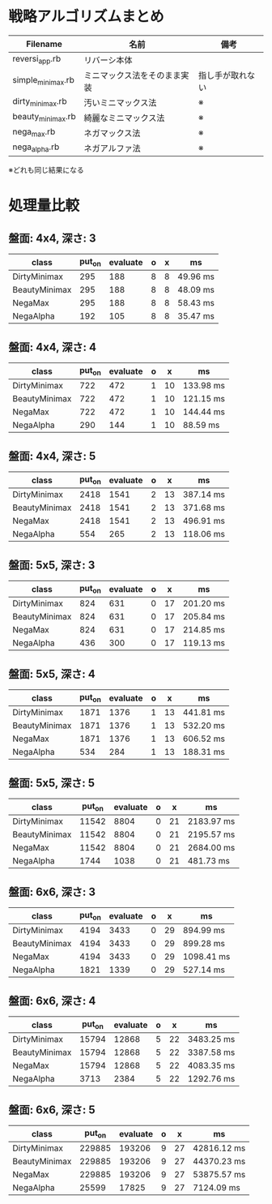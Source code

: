 * 戦略アルゴリズムまとめ

|-------------------+------------------------------+------------------|
| Filename          | 名前                         | 備考             |
|-------------------+------------------------------+------------------|
| reversi_app.rb    | リバーシ本体                 |                  |
| simple_minimax.rb | ミニマックス法をそのまま実装 | 指し手が取れない |
| dirty_minimax.rb  | 汚いミニマックス法           | ※               |
| beauty_minimax.rb | 綺麗なミニマックス法         | ※               |
| nega_max.rb       | ネガマックス法               | ※               |
| nega_alpha.rb     | ネガアルファ法               | ※               |
|-------------------+------------------------------+------------------|

※どれも同じ結果になる

* 処理量比較

** 盤面: 4x4, 深さ: 3
|---------------+--------+----------+---+---+-------------|
| class         | put_on | evaluate | o | x | ms          |
|---------------+--------+----------+---+---+-------------|
| DirtyMinimax  |    295 |      188 | 8 | 8 |    49.96 ms |
| BeautyMinimax |    295 |      188 | 8 | 8 |    48.09 ms |
| NegaMax       |    295 |      188 | 8 | 8 |    58.43 ms |
| NegaAlpha     |    192 |      105 | 8 | 8 |    35.47 ms |
|---------------+--------+----------+---+---+-------------|

** 盤面: 4x4, 深さ: 4
|---------------+--------+----------+---+----+-------------|
| class         | put_on | evaluate | o | x  | ms          |
|---------------+--------+----------+---+----+-------------|
| DirtyMinimax  |    722 |      472 | 1 | 10 |   133.98 ms |
| BeautyMinimax |    722 |      472 | 1 | 10 |   121.15 ms |
| NegaMax       |    722 |      472 | 1 | 10 |   144.44 ms |
| NegaAlpha     |    290 |      144 | 1 | 10 |    88.59 ms |
|---------------+--------+----------+---+----+-------------|

** 盤面: 4x4, 深さ: 5
|---------------+--------+----------+---+----+-------------|
| class         | put_on | evaluate | o | x  | ms          |
|---------------+--------+----------+---+----+-------------|
| DirtyMinimax  |   2418 |     1541 | 2 | 13 |   387.14 ms |
| BeautyMinimax |   2418 |     1541 | 2 | 13 |   371.68 ms |
| NegaMax       |   2418 |     1541 | 2 | 13 |   496.91 ms |
| NegaAlpha     |    554 |      265 | 2 | 13 |   118.06 ms |
|---------------+--------+----------+---+----+-------------|

** 盤面: 5x5, 深さ: 3
|---------------+--------+----------+---+----+-------------|
| class         | put_on | evaluate | o | x  | ms          |
|---------------+--------+----------+---+----+-------------|
| DirtyMinimax  |    824 |      631 | 0 | 17 |   201.20 ms |
| BeautyMinimax |    824 |      631 | 0 | 17 |   205.84 ms |
| NegaMax       |    824 |      631 | 0 | 17 |   214.85 ms |
| NegaAlpha     |    436 |      300 | 0 | 17 |   119.13 ms |
|---------------+--------+----------+---+----+-------------|

** 盤面: 5x5, 深さ: 4
|---------------+--------+----------+---+----+-------------|
| class         | put_on | evaluate | o | x  | ms          |
|---------------+--------+----------+---+----+-------------|
| DirtyMinimax  |   1871 |     1376 | 1 | 13 |   441.81 ms |
| BeautyMinimax |   1871 |     1376 | 1 | 13 |   532.20 ms |
| NegaMax       |   1871 |     1376 | 1 | 13 |   606.52 ms |
| NegaAlpha     |    534 |      284 | 1 | 13 |   188.31 ms |
|---------------+--------+----------+---+----+-------------|

** 盤面: 5x5, 深さ: 5
|---------------+--------+----------+---+----+-------------|
| class         | put_on | evaluate | o | x  | ms          |
|---------------+--------+----------+---+----+-------------|
| DirtyMinimax  |  11542 |     8804 | 0 | 21 |  2183.97 ms |
| BeautyMinimax |  11542 |     8804 | 0 | 21 |  2195.57 ms |
| NegaMax       |  11542 |     8804 | 0 | 21 |  2684.00 ms |
| NegaAlpha     |   1744 |     1038 | 0 | 21 |   481.73 ms |
|---------------+--------+----------+---+----+-------------|

** 盤面: 6x6, 深さ: 3
|---------------+--------+----------+---+----+-------------|
| class         | put_on | evaluate | o | x  | ms          |
|---------------+--------+----------+---+----+-------------|
| DirtyMinimax  |   4194 |     3433 | 0 | 29 |   894.99 ms |
| BeautyMinimax |   4194 |     3433 | 0 | 29 |   899.28 ms |
| NegaMax       |   4194 |     3433 | 0 | 29 |  1098.41 ms |
| NegaAlpha     |   1821 |     1339 | 0 | 29 |   527.14 ms |
|---------------+--------+----------+---+----+-------------|

** 盤面: 6x6, 深さ: 4
|---------------+--------+----------+---+----+-------------|
| class         | put_on | evaluate | o | x  | ms          |
|---------------+--------+----------+---+----+-------------|
| DirtyMinimax  |  15794 |    12868 | 5 | 22 |  3483.25 ms |
| BeautyMinimax |  15794 |    12868 | 5 | 22 |  3387.58 ms |
| NegaMax       |  15794 |    12868 | 5 | 22 |  4083.35 ms |
| NegaAlpha     |   3713 |     2384 | 5 | 22 |  1292.76 ms |
|---------------+--------+----------+---+----+-------------|

** 盤面: 6x6, 深さ: 5
|---------------+--------+----------+---+----+-------------|
| class         | put_on | evaluate | o | x  | ms          |
|---------------+--------+----------+---+----+-------------|
| DirtyMinimax  | 229885 |   193206 | 9 | 27 | 42816.12 ms |
| BeautyMinimax | 229885 |   193206 | 9 | 27 | 44370.23 ms |
| NegaMax       | 229885 |   193206 | 9 | 27 | 53875.57 ms |
| NegaAlpha     |  25599 |    17825 | 9 | 27 |  7124.09 ms |
|---------------+--------+----------+---+----+-------------|
